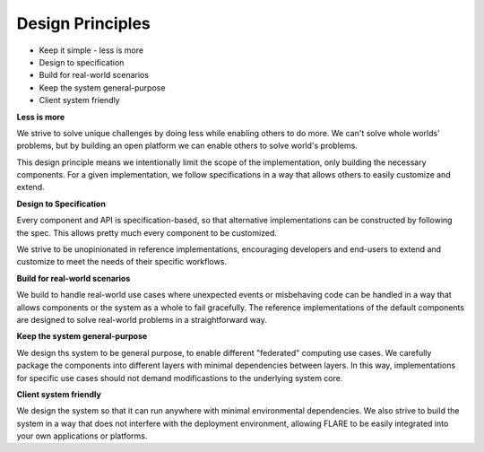 
Design Principles
=================

* Keep it simple - less is more
* Design to specification
* Build for real-world scenarios
* Keep the system general-purpose
* Client system friendly

**Less is more**

We strive to solve unique challenges by doing less while enabling others to do more.
We can't solve whole worlds' problems, but by building an open platform we can enable
others to solve world's problems.

This design principle means we intentionally limit the scope of the implementation,
only building the necessary components. For a given implementation, we follow specifications
in a way that allows others to easily customize and extend.


**Design to Specification**

Every component and API is specification-based, so that alternative implementations can be
constructed by following the spec.  This allows pretty much every component to be customized.

We strive to be unopinionated in reference implementations, encouraging developers and end-users
to extend and customize to meet the needs of their specific workflows.


**Build for real-world scenarios**

We build to handle real-world use cases where unexpected events or misbehaving code can be
handled in a way that allows components or the system as a whole to fail gracefully.
The reference implementations of the default components are designed to solve real-world
problems in a straightforward way.


**Keep the system general-purpose**

We design ths system to be general purpose, to enable different "federated" computing use cases.
We carefully package the components into different layers with minimal dependencies between layers.
In this way, implementations for specific use cases should not demand modificastions to the
underlying system core.


**Client system friendly**

We design the system so that it can run anywhere with minimal environmental dependencies.
We also strive to build the system in a way that does not interfere with the deployment environment,
allowing FLARE to be easily integrated into your own applications or platforms.
